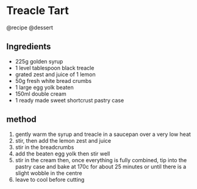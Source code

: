 * Treacle Tart
@recipe @dessert

** Ingredients

- 225g golden syrup
- 1 level tablespoon black treacle
- grated zest and juice of 1 lemon
- 50g fresh white bread crumbs
- 1 large egg yolk beaten
- 150ml double cream
- 1 ready made sweet shortcrust pastry case

** method

1. gently warm the syrup and treacle in a saucepan over a very low heat
2. stir, then add the lemon zest and juice
3. stir in the breadcrumbs
4. add the beaten egg yolk then stir well
5. stir in the cream then, once everything is fully combined, tip into the pastry case and bake at 170c for about 25 minutes or until there is a slight wobble in the centre
6. leave to cool before cutting
